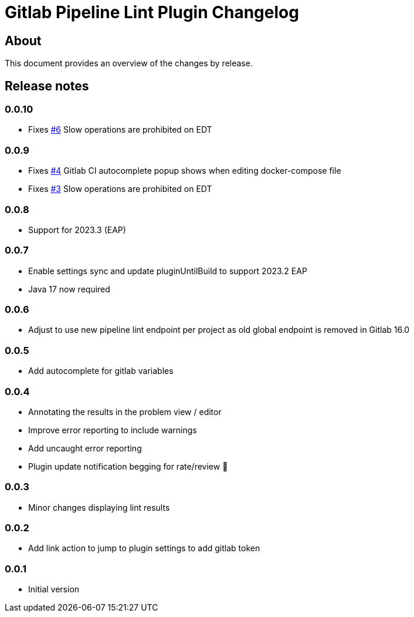 = Gitlab Pipeline Lint Plugin Changelog

== About

This document provides an overview of the changes by release.

[[releasenotes]]
== Release notes

=== 0.0.10

- Fixes https://gitlab.com/pablomxnl/gitlab-yaml-pipeline-lint/-/issues/6[#6] Slow operations are prohibited on EDT


=== 0.0.9

- Fixes https://gitlab.com/pablomxnl/gitlab-yaml-pipeline-lint/-/issues/4[#4] Gitlab CI autocomplete popup shows when editing docker-compose file
- Fixes https://gitlab.com/pablomxnl/gitlab-yaml-pipeline-lint/-/issues/3[#3] Slow operations are prohibited on EDT

=== 0.0.8

- Support for 2023.3 (EAP)

=== 0.0.7

- Enable settings sync and update pluginUntilBuild to support 2023.2 EAP
- Java 17 now required

=== 0.0.6

- Adjust to use new pipeline lint endpoint per project as old global endpoint is removed in Gitlab 16.0

=== 0.0.5

- Add autocomplete for gitlab variables

=== 0.0.4

- Annotating the results in the problem view / editor
- Improve error reporting to include warnings
- Add uncaught error reporting
- Plugin update notification begging for rate/review 🤣

=== 0.0.3

- Minor changes displaying lint results

=== 0.0.2

- Add link action to jump to plugin settings to add gitlab token

=== 0.0.1

- Initial version
